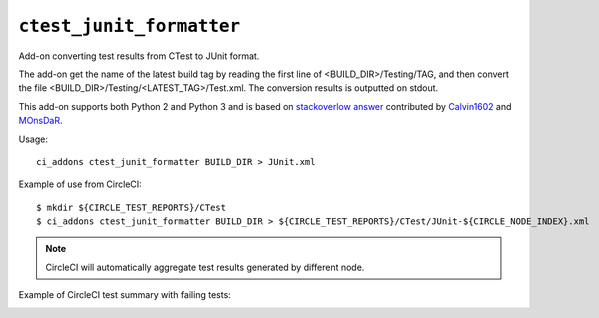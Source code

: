 ``ctest_junit_formatter``
^^^^^^^^^^^^^^^^^^^^^^^^^

Add-on converting test results from CTest to JUnit format.

The add-on get the name of the latest build tag by reading the
first line of <BUILD_DIR>/Testing/TAG, and then convert the
file <BUILD_DIR>/Testing/<LATEST_TAG>/Test.xml. The conversion
results is outputted on stdout.

This add-on supports both Python 2 and Python 3 and is based on
`stackoverlow answer <http://stackoverflow.com/questions/6329215/how-to-get-ctest-results-in-hudson-jenkins#6329217>`_
contributed by `Calvin1602 <http://stackoverflow.com/users/124038/calvin1602>`_
and `MOnsDaR <http://stackoverflow.com/users/199513/monsdar>`_.

Usage::

    ci_addons ctest_junit_formatter BUILD_DIR > JUnit.xml

Example of use from CircleCI::

    $ mkdir ${CIRCLE_TEST_REPORTS}/CTest
    $ ci_addons ctest_junit_formatter BUILD_DIR > ${CIRCLE_TEST_REPORTS}/CTest/JUnit-${CIRCLE_NODE_INDEX}.xml

.. note::

    CircleCI will automatically aggregate test results generated by
    different node.

Example of CircleCI test summary with failing tests:

.. image:: /images/ctest_junit_formatter_circleci_example.png